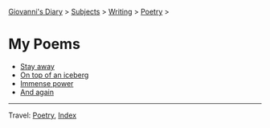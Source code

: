 #+startup: content indent

[[file:../../index.org][Giovanni's Diary]] > [[file:../../subjects.org][Subjects]] > [[file:../writing.org][Writing]] > [[file:poetry.org][Poetry]] >

* My Poems
#+INDEX: Giovanni's Diary!Writing!Poetry!Poems

- [[file:stay-away.org][Stay away]]
- [[file:on-top-of-an-iceberg.org][On top of an iceberg]]
- [[file:immense-power.org][Immense power]]
- [[file:and-again.org][And again]]

-----

Travel: [[file:poetry.org][Poetry]], [[file:../../theindex.org][Index]] 
